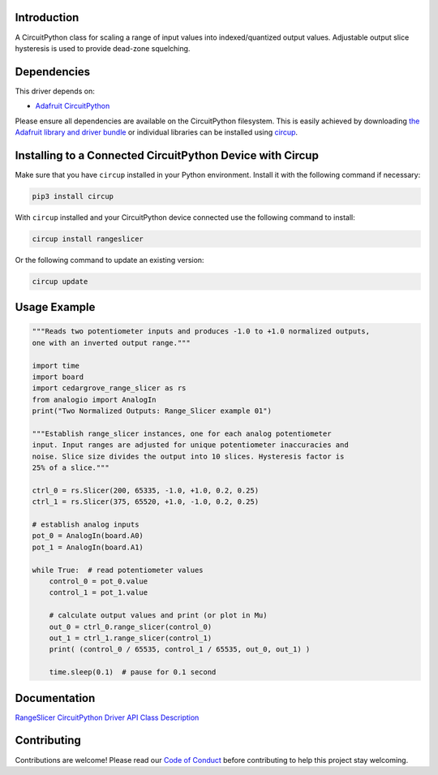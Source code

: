Introduction
============




.. image:: https://img.shields.io/discord/327254708534116352.svg
    :target: https://adafru.it/discord
    :alt: Discord


.. image:: https://github.com/CedarGroveStudios/Cedargrove_CircuitPython_RangeSlicer/workflows/Build%20CI/badge.svg
    :target: https://github.com/CedarGroveStudios/Cedargrove_CircuitPython_RangeSlicer/actions
    :alt: Build Status


.. image:: https://img.shields.io/badge/code%20style-black-000000.svg
    :target: https://github.com/psf/black
    :alt: Code Style: Black

A CircuitPython class for scaling a range of input values into indexed/quantized output values. Adjustable output slice hysteresis is used to provide dead-zone squelching.


Dependencies
=============
This driver depends on:

* `Adafruit CircuitPython <https://github.com/adafruit/circuitpython>`_

Please ensure all dependencies are available on the CircuitPython filesystem.
This is easily achieved by downloading
`the Adafruit library and driver bundle <https://circuitpython.org/libraries>`_
or individual libraries can be installed using
`circup <https://github.com/adafruit/circup>`_.


Installing to a Connected CircuitPython Device with Circup
==========================================================

Make sure that you have ``circup`` installed in your Python environment.
Install it with the following command if necessary:

.. code-block:: shell

    pip3 install circup

With ``circup`` installed and your CircuitPython device connected use the
following command to install:

.. code-block:: shell

    circup install rangeslicer

Or the following command to update an existing version:

.. code-block:: shell

    circup update

Usage Example
=============

.. code-block:: Python

    """Reads two potentiometer inputs and produces -1.0 to +1.0 normalized outputs,
    one with an inverted output range."""

    import time
    import board
    import cedargrove_range_slicer as rs
    from analogio import AnalogIn
    print("Two Normalized Outputs: Range_Slicer example 01")

    """Establish range_slicer instances, one for each analog potentiometer
    input. Input ranges are adjusted for unique potentiometer inaccuracies and
    noise. Slice size divides the output into 10 slices. Hysteresis factor is
    25% of a slice."""

    ctrl_0 = rs.Slicer(200, 65335, -1.0, +1.0, 0.2, 0.25)
    ctrl_1 = rs.Slicer(375, 65520, +1.0, -1.0, 0.2, 0.25)

    # establish analog inputs
    pot_0 = AnalogIn(board.A0)
    pot_1 = AnalogIn(board.A1)

    while True:  # read potentiometer values
        control_0 = pot_0.value
        control_1 = pot_1.value

        # calculate output values and print (or plot in Mu)
        out_0 = ctrl_0.range_slicer(control_0)
        out_1 = ctrl_1.range_slicer(control_1)
        print( (control_0 / 65535, control_1 / 65535, out_0, out_1) )

        time.sleep(0.1)  # pause for 0.1 second


Documentation
=============
`RangeSlicer CircuitPython Driver API Class Description <https://github.com/CedarGroveStudios/Cedargrove_CircuitPython_RangeSlicer/blob/media/pseudo_readthedocs_cedargrove_range_slicer.pdf>`_

Contributing
============

Contributions are welcome! Please read our `Code of Conduct
<https://github.com/CedarGroveStudios/Cedargrove_CircuitPython_RangeSlicer/blob/HEAD/CODE_OF_CONDUCT.md>`_
before contributing to help this project stay welcoming.
